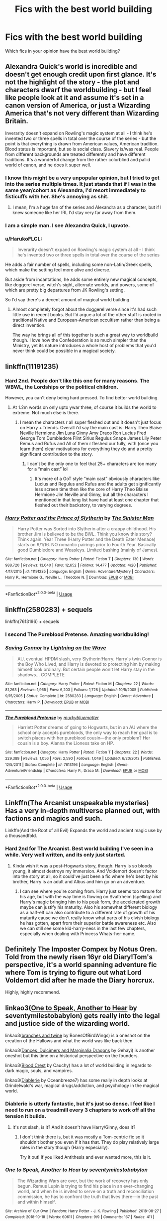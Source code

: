 #+TITLE: Fics with the best world building

* Fics with the best world building
:PROPERTIES:
:Author: Kingslayer629736
:Score: 25
:DateUnix: 1589489629.0
:DateShort: 2020-May-15
:FlairText: Discussion
:END:
Which fics in your opinion have the best world building?


** Alexandra Quick's world is incredible and doesn't get enough credit upon first glance. It's not the highlight of the story - the plot and characters dwarf the worldbuilding - but I feel like people look at it and assume it's set in a canon version of America, or just a Wizarding America that's not very different than Wizarding Britain.

Inverarity doesn't expand on Rowling's magic system at all - I think he's invented two or three spells in total over the course of the series - but the point is that everything is drawn from American values, American tradition. Blood status is important, but so is social class. Slavery is/was real. People from different backgrounds are treated differently and have different traditions. It's a wonderful change from the rather colorblind and pallid world of canon, and he does it super well.
:PROPERTIES:
:Author: francoisschubert
:Score: 14
:DateUnix: 1589505992.0
:DateShort: 2020-May-15
:END:

*** I know this might be a very unpopular opinion, but I tried to get into the series multiple times. It just stands that if I was in the same year/cohort as Alexandra, I'd resort immediately to fisticuffs with her. She's annoying as shit.
:PROPERTIES:
:Author: CuddlesAreAwesome
:Score: 5
:DateUnix: 1589535596.0
:DateShort: 2020-May-15
:END:

**** I mean, I'm a huge fan of the series and Alexandra as a character, but if I knew someone like her IRL I'd stay very far away from them.
:PROPERTIES:
:Author: HarukoFLCL
:Score: 5
:DateUnix: 1589547688.0
:DateShort: 2020-May-15
:END:


*** I am a simple man. I see Alexandra Quick, I upvote.
:PROPERTIES:
:Author: Alion1080
:Score: 4
:DateUnix: 1589522729.0
:DateShort: 2020-May-15
:END:


*** u/HarukoFLCL:
#+begin_quote
  Inverarity doesn't expand on Rowling's magic system at all - I think he's invented two or three spells in total over the course of the series
#+end_quote

He adds a fair number of spells, including some non-Latin/Greek spells, which make the setting feel more alive and diverse.

But aside from incantations, he adds some entirely new magical concepts, like doggerel verse, witch's sight, alternate worlds, and powers, some of which are pretty big departures from JK Rowling's setting.

So I'd say there's a decent amount of magical world building.
:PROPERTIES:
:Author: HarukoFLCL
:Score: 2
:DateUnix: 1589549040.0
:DateShort: 2020-May-15
:END:

**** Almost completely forgot about the doggerel verse since it's had such little use in recent books. But I'd argue a lot of the other stuff is rooted in traditional Native and European-American occultism rather than being a direct invention.

The way he brings all of this together is such a great way to worldbuild though. I love how the Confederation is so much simpler than the Ministry, yet its nature introduces a whole host of problems that you'd never think could be possible in a magical society.
:PROPERTIES:
:Author: francoisschubert
:Score: 1
:DateUnix: 1589581302.0
:DateShort: 2020-May-16
:END:


** linkffn(11191235)
:PROPERTIES:
:Author: KonoCrowleyDa
:Score: 5
:DateUnix: 1589496288.0
:DateShort: 2020-May-15
:END:

*** Hard 2nd. People don't like this one for many reasons. The WBWL, the Lordships or the political children.

However, you can't deny being hard pressed. To find better world building.
:PROPERTIES:
:Author: awdrgh
:Score: 7
:DateUnix: 1589498731.0
:DateShort: 2020-May-15
:END:

**** At 1.2m words on only upto ywar three, of course it builds the world to extreme. Not much else is there.
:PROPERTIES:
:Author: JaimeJabs
:Score: 5
:DateUnix: 1589499922.0
:DateShort: 2020-May-15
:END:

***** I mean the characters r all super fleshed out and it doesn't just focus on Harry + friends. Overall i'd say the main cast is: Harry Theo Blaise Neville Hermione Jim Luna Ginny Amy Draco Ron Lucius Fred George Tom Dumbledore Flint Sirius Regulus Snape James Lily Peter Remus and Rufus and All of them r fleshed our fully, with (once you learn them) clear motivations for everything they do and a pretty significant contribution to the story.
:PROPERTIES:
:Author: SwordOfRome11
:Score: 6
:DateUnix: 1589519564.0
:DateShort: 2020-May-15
:END:

****** I can't be the only one to feel that 25+ characters are too many for a “main cast” lol
:PROPERTIES:
:Author: solidariteten
:Score: 6
:DateUnix: 1589557062.0
:DateShort: 2020-May-15
:END:

******* It's more of a GoT style “main cast” obviously characters like Lucius and Regulus and Rufus and the adults get significantly less screen time then like the core of Harry Theo Blaise Hermione Jim Neville and Ginny, but all the characters I mentioned in that long list have had at least one chapter that fleshed out their backstory, to varying degrees.
:PROPERTIES:
:Author: SwordOfRome11
:Score: 1
:DateUnix: 1589559588.0
:DateShort: 2020-May-15
:END:


*** [[https://www.fanfiction.net/s/11191235/1/][*/Harry Potter and the Prince of Slytherin/*]] by [[https://www.fanfiction.net/u/4788805/The-Sinister-Man][/The Sinister Man/]]

#+begin_quote
  Harry Potter was Sorted into Slytherin after a crappy childhood. His brother Jim is believed to be the BWL. Think you know this story? Think again. Year Three (Harry Potter and the Death Eater Menace) starts on 9/1/16. NO romantic pairings prior to Fourth Year. Basically good Dumbledore and Weasleys. Limited bashing (mainly of James).
#+end_quote

^{/Site/:} ^{fanfiction.net} ^{*|*} ^{/Category/:} ^{Harry} ^{Potter} ^{*|*} ^{/Rated/:} ^{Fiction} ^{T} ^{*|*} ^{/Chapters/:} ^{130} ^{*|*} ^{/Words/:} ^{988,720} ^{*|*} ^{/Reviews/:} ^{13,640} ^{*|*} ^{/Favs/:} ^{12,652} ^{*|*} ^{/Follows/:} ^{14,477} ^{*|*} ^{/Updated/:} ^{4/20} ^{*|*} ^{/Published/:} ^{4/17/2015} ^{*|*} ^{/id/:} ^{11191235} ^{*|*} ^{/Language/:} ^{English} ^{*|*} ^{/Genre/:} ^{Adventure/Mystery} ^{*|*} ^{/Characters/:} ^{Harry} ^{P.,} ^{Hermione} ^{G.,} ^{Neville} ^{L.,} ^{Theodore} ^{N.} ^{*|*} ^{/Download/:} ^{[[http://www.ff2ebook.com/old/ffn-bot/index.php?id=11191235&source=ff&filetype=epub][EPUB]]} ^{or} ^{[[http://www.ff2ebook.com/old/ffn-bot/index.php?id=11191235&source=ff&filetype=mobi][MOBI]]}

--------------

*FanfictionBot*^{2.0.0-beta} | [[https://github.com/tusing/reddit-ffn-bot/wiki/Usage][Usage]]
:PROPERTIES:
:Author: FanfictionBot
:Score: 5
:DateUnix: 1589496307.0
:DateShort: 2020-May-15
:END:


** linkffn(2580283) + sequels

linkffn(7613196) + sequels
:PROPERTIES:
:Author: 420SwagBro
:Score: 5
:DateUnix: 1589490574.0
:DateShort: 2020-May-15
:END:

*** I second The Pureblood Pretense. Amazing worldbuilding!
:PROPERTIES:
:Author: panda-goddess
:Score: 6
:DateUnix: 1589493121.0
:DateShort: 2020-May-15
:END:


*** [[https://www.fanfiction.net/s/2580283/1/][*/Saving Connor/*]] by [[https://www.fanfiction.net/u/895946/Lightning-on-the-Wave][/Lightning on the Wave/]]

#+begin_quote
  AU, eventual HPDM slash, very Slytherin!Harry. Harry's twin Connor is the Boy Who Lived, and Harry is devoted to protecting him by making himself look ordinary. But certain people won't let Harry stay in the shadows... COMPLETE
#+end_quote

^{/Site/:} ^{fanfiction.net} ^{*|*} ^{/Category/:} ^{Harry} ^{Potter} ^{*|*} ^{/Rated/:} ^{Fiction} ^{M} ^{*|*} ^{/Chapters/:} ^{22} ^{*|*} ^{/Words/:} ^{81,263} ^{*|*} ^{/Reviews/:} ^{1,965} ^{*|*} ^{/Favs/:} ^{6,203} ^{*|*} ^{/Follows/:} ^{1,728} ^{*|*} ^{/Updated/:} ^{10/5/2005} ^{*|*} ^{/Published/:} ^{9/15/2005} ^{*|*} ^{/Status/:} ^{Complete} ^{*|*} ^{/id/:} ^{2580283} ^{*|*} ^{/Language/:} ^{English} ^{*|*} ^{/Genre/:} ^{Adventure} ^{*|*} ^{/Characters/:} ^{Harry} ^{P.} ^{*|*} ^{/Download/:} ^{[[http://www.ff2ebook.com/old/ffn-bot/index.php?id=2580283&source=ff&filetype=epub][EPUB]]} ^{or} ^{[[http://www.ff2ebook.com/old/ffn-bot/index.php?id=2580283&source=ff&filetype=mobi][MOBI]]}

--------------

[[https://www.fanfiction.net/s/7613196/1/][*/The Pureblood Pretense/*]] by [[https://www.fanfiction.net/u/3489773/murkybluematter][/murkybluematter/]]

#+begin_quote
  Harriett Potter dreams of going to Hogwarts, but in an AU where the school only accepts purebloods, the only way to reach her goal is to switch places with her pureblood cousin---the only problem? Her cousin is a boy. Alanna the Lioness take on HP.
#+end_quote

^{/Site/:} ^{fanfiction.net} ^{*|*} ^{/Category/:} ^{Harry} ^{Potter} ^{*|*} ^{/Rated/:} ^{Fiction} ^{T} ^{*|*} ^{/Chapters/:} ^{22} ^{*|*} ^{/Words/:} ^{229,389} ^{*|*} ^{/Reviews/:} ^{1,056} ^{*|*} ^{/Favs/:} ^{2,590} ^{*|*} ^{/Follows/:} ^{1,049} ^{*|*} ^{/Updated/:} ^{6/20/2012} ^{*|*} ^{/Published/:} ^{12/5/2011} ^{*|*} ^{/Status/:} ^{Complete} ^{*|*} ^{/id/:} ^{7613196} ^{*|*} ^{/Language/:} ^{English} ^{*|*} ^{/Genre/:} ^{Adventure/Friendship} ^{*|*} ^{/Characters/:} ^{Harry} ^{P.,} ^{Draco} ^{M.} ^{*|*} ^{/Download/:} ^{[[http://www.ff2ebook.com/old/ffn-bot/index.php?id=7613196&source=ff&filetype=epub][EPUB]]} ^{or} ^{[[http://www.ff2ebook.com/old/ffn-bot/index.php?id=7613196&source=ff&filetype=mobi][MOBI]]}

--------------

*FanfictionBot*^{2.0.0-beta} | [[https://github.com/tusing/reddit-ffn-bot/wiki/Usage][Usage]]
:PROPERTIES:
:Author: FanfictionBot
:Score: 1
:DateUnix: 1589490605.0
:DateShort: 2020-May-15
:END:


** Linkffn(The Arcanist unspeakable mysteries) Has a very in-depth multiverse planned out, with factions and magics and such.

Linkffn(And the Root of all Evil) Expands the world and ancient magic use by a thousandfold.
:PROPERTIES:
:Author: Uncommonality
:Score: 2
:DateUnix: 1589523400.0
:DateShort: 2020-May-15
:END:

*** Hard 2nd for The Arcanist. Best world building I've seen in a while. Very well written, and its only just started.
:PROPERTIES:
:Author: _darth_revan
:Score: 1
:DateUnix: 1589525899.0
:DateShort: 2020-May-15
:END:

**** Kinda wish it was a post-Hogwarts story, though. Harry is so bloody young, it almost destroys my immersion. And Voldemort doesn't factor into the story at all, so it could've just been a fic where he's beat by his brother, Harry is an adult and Albus and him go on an adventure.
:PROPERTIES:
:Author: Uncommonality
:Score: 1
:DateUnix: 1589527083.0
:DateShort: 2020-May-15
:END:

***** I can see where you're coming from. Harry just seems too mature for his age, but with the way time is flowing on Svaltrheim (spelling) and Harry's magic bringing him to his peak form, the accelerated growth maybe can justify his maturity. Also his somewhat different biology as a half-elf can also contribute to a different rate of growth of his maturity cause we don't really know what parts of his elvish biology he has gotten, apart from their superior battle awareness etc. Also we can still see some kid-harry-ness in the last few chapters, especially when dealing with Princess Whats-her-name.
:PROPERTIES:
:Author: _darth_revan
:Score: 1
:DateUnix: 1589527484.0
:DateShort: 2020-May-15
:END:


** Definitely The Imposter Compex by Notus Oren. Told from the newly risen 16yr old Diary!Tom's perspective, it's a world spanning adventure fic where Tom is trying to figure out what Lord Voldemort did after he made the Diary horcrux.

Highly, highly recommend.
:PROPERTIES:
:Author: Ghost745
:Score: 2
:DateUnix: 1589524448.0
:DateShort: 2020-May-15
:END:


** linkao3([[https://archiveofourown.org/works/15809817][One to Speak, Another to Hear]] by seventymilestobabylon) gets really into the legal and justice side of the wizarding world.

linkao3([[https://archiveofourown.org/works/17848691][branches and twine]] by BonesOfBirdWings) is a oneshot on the creation of the Hallows and what the world was like back then.

linkao3([[https://archiveofourown.org/works/3836023][Dances, Dulcimers and Marginalia Dragons]] by Gehayi) is another oneshot but this time on a historical perspective on the founders.

linkao3([[https://archiveofourown.org/works/22022296][Blood Crest]] by Cauchy) has a lot of world building in regards to dark magic, souls, and vampires.

linkao3([[https://archiveofourown.org/works/16697380][Diablerie]] by Oceanbreeze7) has some really in depth looks at Grindelwald's war, magical drugs/addiction, and psychology in the magical world.
:PROPERTIES:
:Author: AgathaJames
:Score: 2
:DateUnix: 1589491087.0
:DateShort: 2020-May-15
:END:

*** Diablerie is utterly fantastic, but it's just so dense. I feel like I need to run on a treadmill every 3 chapters to work off all the tension it builds.
:PROPERTIES:
:Author: Elitesuxor
:Score: 1
:DateUnix: 1589498556.0
:DateShort: 2020-May-15
:END:

**** It's not slash, is it? And it doesn't have Harry/Ginny, does it?
:PROPERTIES:
:Author: Icanceli
:Score: 3
:DateUnix: 1589519071.0
:DateShort: 2020-May-15
:END:

***** I don't think there is, but it was mostly a Tom-centric fic so it shouldn't bother you even if it has that. They do play relatively large roles in the story though (Harry especially).

Try it out! If you liked Antithesis and ever wanted more, this is it.
:PROPERTIES:
:Author: Elitesuxor
:Score: 1
:DateUnix: 1589554793.0
:DateShort: 2020-May-15
:END:


*** [[https://archiveofourown.org/works/15809817][*/One to Speak, Another to Hear/*]] by [[https://www.archiveofourown.org/users/seventymilestobabylon/pseuds/seventymilestobabylon][/seventymilestobabylon/]]

#+begin_quote
  The Wizarding Wars are over, but the work of recovery has only begun. Remus Lupin is trying to find his place in an ever-changing world, and when he is invited to serve on a truth and reconciliation commission, he has to confront the truth that lives there---in the past and within himself.
#+end_quote

^{/Site/:} ^{Archive} ^{of} ^{Our} ^{Own} ^{*|*} ^{/Fandom/:} ^{Harry} ^{Potter} ^{-} ^{J.} ^{K.} ^{Rowling} ^{*|*} ^{/Published/:} ^{2018-08-27} ^{*|*} ^{/Completed/:} ^{2018-10-18} ^{*|*} ^{/Words/:} ^{60611} ^{*|*} ^{/Chapters/:} ^{9/9} ^{*|*} ^{/Comments/:} ^{167} ^{*|*} ^{/Kudos/:} ^{411} ^{*|*} ^{/Bookmarks/:} ^{149} ^{*|*} ^{/Hits/:} ^{5188} ^{*|*} ^{/ID/:} ^{15809817} ^{*|*} ^{/Download/:} ^{[[https://archiveofourown.org/downloads/15809817/One%20to%20Speak%20Another%20to.epub?updated_at=1539912228][EPUB]]} ^{or} ^{[[https://archiveofourown.org/downloads/15809817/One%20to%20Speak%20Another%20to.mobi?updated_at=1539912228][MOBI]]}

--------------

[[https://archiveofourown.org/works/16697380][*/Diablerie/*]] by [[https://www.archiveofourown.org/users/Oceanbreeze7/pseuds/Oceanbreeze7][/Oceanbreeze7/]]

#+begin_quote
  Moody reclined in his chair, his prosthetic scratched over the floor. “What year is it, Riddle.”It wasn't phrased like a question, maybe that was why Tom finally answered.“September.” Tom clipped out coldly. “1942. You know this.”'Harry inhaled so sharply he choked on his spit. He hurriedly turned away, hacking and wheezing as he nearly asphyxiated on his own saliva.“Yeah,” Moody grimaced with a slight disgruntled noise hidden in his tone, “that's a problem.” Tom Riddle, 15 years old, in the middle of the London Blitz suddenly finds himself in a future with no allies, resources, information, and everyone he knows treats him with enough restraint to not murder him on the spot. It takes a lot to truly ruin a human being, to rot them so thoroughly even fruit flies avoid the stench. Tom doesn't want this bullshit, Tom only wants to- 'Please God, let me live.
#+end_quote

^{/Site/:} ^{Archive} ^{of} ^{Our} ^{Own} ^{*|*} ^{/Fandom/:} ^{Harry} ^{Potter} ^{-} ^{J.} ^{K.} ^{Rowling} ^{*|*} ^{/Published/:} ^{2018-11-21} ^{*|*} ^{/Completed/:} ^{2019-12-19} ^{*|*} ^{/Words/:} ^{176062} ^{*|*} ^{/Chapters/:} ^{25/25} ^{*|*} ^{/Comments/:} ^{420} ^{*|*} ^{/Kudos/:} ^{1092} ^{*|*} ^{/Bookmarks/:} ^{389} ^{*|*} ^{/Hits/:} ^{24617} ^{*|*} ^{/ID/:} ^{16697380} ^{*|*} ^{/Download/:} ^{[[https://archiveofourown.org/downloads/16697380/Diablerie.epub?updated_at=1576809387][EPUB]]} ^{or} ^{[[https://archiveofourown.org/downloads/16697380/Diablerie.mobi?updated_at=1576809387][MOBI]]}

--------------

*FanfictionBot*^{2.0.0-beta} | [[https://github.com/tusing/reddit-ffn-bot/wiki/Usage][Usage]]
:PROPERTIES:
:Author: FanfictionBot
:Score: 0
:DateUnix: 1589491201.0
:DateShort: 2020-May-15
:END:

**** Ah, good Ol reliable Ol oceanbreeze7, best author in the fandom in my opinion.
:PROPERTIES:
:Author: otrovik
:Score: 1
:DateUnix: 1589522874.0
:DateShort: 2020-May-15
:END:


** This is my favourite world building fic thus far - [[https://www.fanfiction.net/s/13438181/13/The-Arcanist-Unspeakable-Mysteries][The Arcanist: Unspeakable Mysteries]]

​

A brief summary/take on the story - In the story thus far, the worlds used are from D&D, the 9 Realms from Norse Mythology and HP (An AU version of it, though.) Harry and Albus wind up in one of the 9 realms, that is also the Underdark (A la Drizzt, yes.) The story deals with how they got there, whether it was a deliberate choice, where they're going and how to get there and some interesting takes on both magic and weaponry, as well as a lovely twist on Canon Lore to be so much more ... impressive.
:PROPERTIES:
:Author: SitheusMaximus
:Score: 1
:DateUnix: 1589536928.0
:DateShort: 2020-May-15
:END:


** I reccomend "Harry Potter and the Boy who lived". It greatly expands the magic system of HP while still feeling like Rowlings work. It also shows the difference between magic schools and everyday life in them. You can find the first 12 chapter on fanfiction.net but a full 18 chapter version is on archiveofourown or DLP.

[[https://archiveofourown.org/works/21393430/chapters/50965216]]
:PROPERTIES:
:Author: LightlyToasted7
:Score: 1
:DateUnix: 1589546484.0
:DateShort: 2020-May-15
:END:


** Linkffn(Rebirth) I would say
:PROPERTIES:
:Author: DarkSorcerer88
:Score: 1
:DateUnix: 1589489868.0
:DateShort: 2020-May-15
:END:

*** [[https://www.fanfiction.net/s/6486690/1/][*/Rebirth/*]] by [[https://www.fanfiction.net/u/2328854/Athey][/Athey/]]

#+begin_quote
  Two boys grow up together in an orphanage, grow powerful at school, are torn apart by death and brought back together by rebirth. Horcruxes aren't the only way to live forever. Necromancy, reincarnation, TR/HP Slash dark!Harry.
#+end_quote

^{/Site/:} ^{fanfiction.net} ^{*|*} ^{/Category/:} ^{Harry} ^{Potter} ^{*|*} ^{/Rated/:} ^{Fiction} ^{M} ^{*|*} ^{/Chapters/:} ^{40} ^{*|*} ^{/Words/:} ^{269,743} ^{*|*} ^{/Reviews/:} ^{3,045} ^{*|*} ^{/Favs/:} ^{7,640} ^{*|*} ^{/Follows/:} ^{5,602} ^{*|*} ^{/Updated/:} ^{8/16/2015} ^{*|*} ^{/Published/:} ^{11/18/2010} ^{*|*} ^{/id/:} ^{6486690} ^{*|*} ^{/Language/:} ^{English} ^{*|*} ^{/Genre/:} ^{Drama/Supernatural} ^{*|*} ^{/Characters/:} ^{Harry} ^{P.,} ^{Voldemort,} ^{Tom} ^{R.} ^{Jr.} ^{*|*} ^{/Download/:} ^{[[http://www.ff2ebook.com/old/ffn-bot/index.php?id=6486690&source=ff&filetype=epub][EPUB]]} ^{or} ^{[[http://www.ff2ebook.com/old/ffn-bot/index.php?id=6486690&source=ff&filetype=mobi][MOBI]]}

--------------

*FanfictionBot*^{2.0.0-beta} | [[https://github.com/tusing/reddit-ffn-bot/wiki/Usage][Usage]]
:PROPERTIES:
:Author: FanfictionBot
:Score: 1
:DateUnix: 1589489879.0
:DateShort: 2020-May-15
:END:


** I know it's way way /way/ off topic(as it doesn't involve Harry at all), but when I think of crowning examples of worldbuilding, the first fanfic that springs to mind is a crossover between /Naruto/ and /Mass Effect/, called [[https://www.fanfiction.net/s/9628704/1/Misplaced][/Misplaced/ by Deus Swiftblade]]

Rather than just inserting Naruto into the /Mass Effect/ universe, it actually expands the /Naruto/ universe to encompass /Mass Effect's/, basically expanding on the history of a /Naruto/ version of Earth, complete with its own history and politics, conveyed by Codex Entries at the end of each chapter.

The fanfic is a bit of a doorstopper, though, being longer than the entire /Harry Potter/ series.
:PROPERTIES:
:Author: Vercalos
:Score: 1
:DateUnix: 1589496166.0
:DateShort: 2020-May-15
:END:

*** [[https://www.fanfiction.net/s/9628704/1/][*/Misplaced/*]] by [[https://www.fanfiction.net/u/3611316/Deus-Swiftblade][/Deus Swiftblade/]]

#+begin_quote
  When the seal broke and he opened his eyes, he had hoped to see his friends standing around him, welcoming him back to life. But now he's in a different time and all of his friends have long since passed away. Now the only thing he can do is put what he has been trained to be to good use and serve the galaxy from the shadows.
#+end_quote

^{/Site/:} ^{fanfiction.net} ^{*|*} ^{/Category/:} ^{Naruto} ^{+} ^{Mass} ^{Effect} ^{Crossover} ^{*|*} ^{/Rated/:} ^{Fiction} ^{T} ^{*|*} ^{/Chapters/:} ^{102} ^{*|*} ^{/Words/:} ^{1,595,744} ^{*|*} ^{/Reviews/:} ^{3,118} ^{*|*} ^{/Favs/:} ^{3,862} ^{*|*} ^{/Follows/:} ^{3,881} ^{*|*} ^{/Updated/:} ^{6/17/2019} ^{*|*} ^{/Published/:} ^{8/25/2013} ^{*|*} ^{/Status/:} ^{Complete} ^{*|*} ^{/id/:} ^{9628704} ^{*|*} ^{/Language/:} ^{English} ^{*|*} ^{/Genre/:} ^{Adventure} ^{*|*} ^{/Characters/:} ^{Naruto} ^{U.} ^{*|*} ^{/Download/:} ^{[[http://www.ff2ebook.com/old/ffn-bot/index.php?id=9628704&source=ff&filetype=epub][EPUB]]} ^{or} ^{[[http://www.ff2ebook.com/old/ffn-bot/index.php?id=9628704&source=ff&filetype=mobi][MOBI]]}

--------------

*FanfictionBot*^{2.0.0-beta} | [[https://github.com/tusing/reddit-ffn-bot/wiki/Usage][Usage]]
:PROPERTIES:
:Author: FanfictionBot
:Score: 1
:DateUnix: 1589496181.0
:DateShort: 2020-May-15
:END:


** I'll happily second Prince of Slytherin, (as mentioned, 1.2 million words to cover 3 years is either mind numbing monotony of every single class or good world building) and add linkffn(Victoria Potter) and linkffn(Firebird's Son) + sequels.

The first is fem!Harry in Slytherin and the second is so very AU that you really have to read a few chapters to follow, but I definitely enjoy both
:PROPERTIES:
:Author: kdbvols
:Score: 1
:DateUnix: 1589503585.0
:DateShort: 2020-May-15
:END:


** [[https://archiveofourown.org/works/17170529/chapters/40371929][Ambientem]] is an ongoing story that has some good worldbuilding
:PROPERTIES:
:Author: Drizzle07
:Score: 1
:DateUnix: 1589510964.0
:DateShort: 2020-May-15
:END:


** linkao3(11543934) and the series. Easily one of my favorite series.
:PROPERTIES:
:Author: allhailchickenfish
:Score: 1
:DateUnix: 1589511790.0
:DateShort: 2020-May-15
:END:

*** [[https://archiveofourown.org/works/11543934][*/The Chessmaster: Black Pawn/*]] by [[https://www.archiveofourown.org/users/Flye_Autumne/pseuds/Flye_Autumne][/Flye_Autumne/]]

#+begin_quote
  Chessmaster Volume I. AU. Harry discovers that cleverness is the best way to outwit Dudley and his gang, which leads to a very different Sorting. While Harry and his friends try to unravel Hogwarts' various mysteries, the political tension in the Wizengamot reaches new heights as each faction conspires to control the fate of Wizarding Britain. Sequel complete.No bashing or child politicians.
#+end_quote

^{/Site/:} ^{Archive} ^{of} ^{Our} ^{Own} ^{*|*} ^{/Fandom/:} ^{Harry} ^{Potter} ^{-} ^{J.} ^{K.} ^{Rowling} ^{*|*} ^{/Published/:} ^{2017-07-19} ^{*|*} ^{/Completed/:} ^{2017-12-03} ^{*|*} ^{/Words/:} ^{55649} ^{*|*} ^{/Chapters/:} ^{22/22} ^{*|*} ^{/Comments/:} ^{277} ^{*|*} ^{/Kudos/:} ^{1208} ^{*|*} ^{/Bookmarks/:} ^{230} ^{*|*} ^{/Hits/:} ^{30959} ^{*|*} ^{/ID/:} ^{11543934} ^{*|*} ^{/Download/:} ^{[[https://archiveofourown.org/downloads/11543934/The%20Chessmaster%20Black.epub?updated_at=1571407734][EPUB]]} ^{or} ^{[[https://archiveofourown.org/downloads/11543934/The%20Chessmaster%20Black.mobi?updated_at=1571407734][MOBI]]}

--------------

*FanfictionBot*^{2.0.0-beta} | [[https://github.com/tusing/reddit-ffn-bot/wiki/Usage][Usage]]
:PROPERTIES:
:Author: FanfictionBot
:Score: 1
:DateUnix: 1589511804.0
:DateShort: 2020-May-15
:END:


** linkffn(12177140)

linkffn(3766574)

linkffn(7552826)
:PROPERTIES:
:Author: 4_June
:Score: 0
:DateUnix: 1589490598.0
:DateShort: 2020-May-15
:END:

*** [[https://www.fanfiction.net/s/12177140/1/][*/Phoenix Corrupted/*]] by [[https://www.fanfiction.net/u/8325862/iamneverwhere][/iamneverwhere/]]

#+begin_quote
  A chance meeting and Albus and Gellert would become inseparable friends, until the death of Albus' sister. But what if Ariana had survived? Almost a century later, a boy named Harry Potter would survive the Killing Curse, finally bringing an end to Grindelwald's war. Now, as he finds a place for himself at Hogwarts, there are signs that suggest that the war might not truly be over.
#+end_quote

^{/Site/:} ^{fanfiction.net} ^{*|*} ^{/Category/:} ^{Harry} ^{Potter} ^{*|*} ^{/Rated/:} ^{Fiction} ^{M} ^{*|*} ^{/Chapters/:} ^{56} ^{*|*} ^{/Words/:} ^{387,513} ^{*|*} ^{/Reviews/:} ^{271} ^{*|*} ^{/Favs/:} ^{357} ^{*|*} ^{/Follows/:} ^{508} ^{*|*} ^{/Updated/:} ^{6/27/2018} ^{*|*} ^{/Published/:} ^{10/4/2016} ^{*|*} ^{/id/:} ^{12177140} ^{*|*} ^{/Language/:} ^{English} ^{*|*} ^{/Genre/:} ^{Friendship/Adventure} ^{*|*} ^{/Characters/:} ^{Harry} ^{P.} ^{*|*} ^{/Download/:} ^{[[http://www.ff2ebook.com/old/ffn-bot/index.php?id=12177140&source=ff&filetype=epub][EPUB]]} ^{or} ^{[[http://www.ff2ebook.com/old/ffn-bot/index.php?id=12177140&source=ff&filetype=mobi][MOBI]]}

--------------

[[https://www.fanfiction.net/s/3766574/1/][*/Prince of the Dark Kingdom/*]] by [[https://www.fanfiction.net/u/1355498/Mizuni-sama][/Mizuni-sama/]]

#+begin_quote
  Ten years ago, Voldemort created his kingdom. Now a confused young wizard stumbles into it, and carves out a destiny. AU. Nondark Harry. MentorVoldemort. VII Ch.8 In which someone is dead, wounded, or kidnapped in every scene.
#+end_quote

^{/Site/:} ^{fanfiction.net} ^{*|*} ^{/Category/:} ^{Harry} ^{Potter} ^{*|*} ^{/Rated/:} ^{Fiction} ^{M} ^{*|*} ^{/Chapters/:} ^{147} ^{*|*} ^{/Words/:} ^{1,253,480} ^{*|*} ^{/Reviews/:} ^{11,202} ^{*|*} ^{/Favs/:} ^{7,895} ^{*|*} ^{/Follows/:} ^{7,018} ^{*|*} ^{/Updated/:} ^{6/17/2014} ^{*|*} ^{/Published/:} ^{9/3/2007} ^{*|*} ^{/id/:} ^{3766574} ^{*|*} ^{/Language/:} ^{English} ^{*|*} ^{/Genre/:} ^{Drama/Adventure} ^{*|*} ^{/Characters/:} ^{Harry} ^{P.,} ^{Voldemort} ^{*|*} ^{/Download/:} ^{[[http://www.ff2ebook.com/old/ffn-bot/index.php?id=3766574&source=ff&filetype=epub][EPUB]]} ^{or} ^{[[http://www.ff2ebook.com/old/ffn-bot/index.php?id=3766574&source=ff&filetype=mobi][MOBI]]}

--------------

[[https://www.fanfiction.net/s/7552826/1/][*/An Unfound Door/*]] by [[https://www.fanfiction.net/u/557425/joe6991][/joe6991/]]

#+begin_quote
  War is coming to Hogwarts, and Harry Potter, fifth-year Ravenclaw, is beset on all sides by enemies unknown, unseen, and unfound...
#+end_quote

^{/Site/:} ^{fanfiction.net} ^{*|*} ^{/Category/:} ^{Harry} ^{Potter} ^{*|*} ^{/Rated/:} ^{Fiction} ^{M} ^{*|*} ^{/Chapters/:} ^{11} ^{*|*} ^{/Words/:} ^{66,451} ^{*|*} ^{/Reviews/:} ^{604} ^{*|*} ^{/Favs/:} ^{1,770} ^{*|*} ^{/Follows/:} ^{2,218} ^{*|*} ^{/Updated/:} ^{10/26/2018} ^{*|*} ^{/Published/:} ^{11/14/2011} ^{*|*} ^{/id/:} ^{7552826} ^{*|*} ^{/Language/:} ^{English} ^{*|*} ^{/Genre/:} ^{Adventure/Mystery} ^{*|*} ^{/Characters/:} ^{Harry} ^{P.} ^{*|*} ^{/Download/:} ^{[[http://www.ff2ebook.com/old/ffn-bot/index.php?id=7552826&source=ff&filetype=epub][EPUB]]} ^{or} ^{[[http://www.ff2ebook.com/old/ffn-bot/index.php?id=7552826&source=ff&filetype=mobi][MOBI]]}

--------------

*FanfictionBot*^{2.0.0-beta} | [[https://github.com/tusing/reddit-ffn-bot/wiki/Usage][Usage]]
:PROPERTIES:
:Author: FanfictionBot
:Score: 2
:DateUnix: 1589491037.0
:DateShort: 2020-May-15
:END:


*** also linkffn(12125300)

EDIT: [[https://www.fanfiction.net/s/12125300/1/]]
:PROPERTIES:
:Author: 4_June
:Score: 1
:DateUnix: 1589490773.0
:DateShort: 2020-May-15
:END:


*** ffnbot!refresh
:PROPERTIES:
:Author: 4_June
:Score: 1
:DateUnix: 1589491004.0
:DateShort: 2020-May-15
:END:


** Ooh harry crow, is a really good one. It has great goblin wizarding relations and world building
:PROPERTIES:
:Author: IneffableHusbands78
:Score: -7
:DateUnix: 1589497272.0
:DateShort: 2020-May-15
:END:
